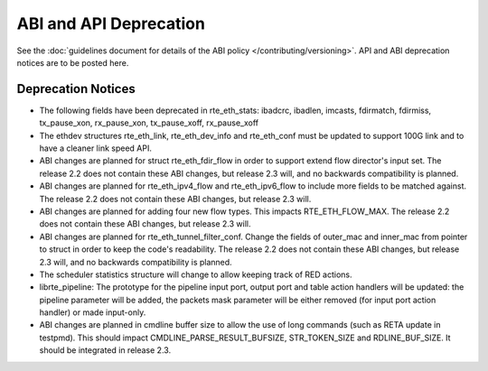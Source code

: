 ABI and API Deprecation
=======================

See the :doc:`guidelines document for details of the ABI policy </contributing/versioning>`.
API and ABI deprecation notices are to be posted here.


Deprecation Notices
-------------------

* The following fields have been deprecated in rte_eth_stats:
  ibadcrc, ibadlen, imcasts, fdirmatch, fdirmiss,
  tx_pause_xon, rx_pause_xon, tx_pause_xoff, rx_pause_xoff

* The ethdev structures rte_eth_link, rte_eth_dev_info and rte_eth_conf
  must be updated to support 100G link and to have a cleaner link speed API.

* ABI changes are planned for struct rte_eth_fdir_flow in order to support
  extend flow director's input set. The release 2.2 does not contain these ABI
  changes, but release 2.3 will, and no backwards compatibility is planned.

* ABI changes are planned for rte_eth_ipv4_flow and rte_eth_ipv6_flow to
  include more fields to be matched against. The release 2.2 does not
  contain these ABI changes, but release 2.3 will.

* ABI changes are planned for adding four new flow types. This impacts
  RTE_ETH_FLOW_MAX. The release 2.2 does not contain these ABI changes,
  but release 2.3 will.

* ABI changes are planned for rte_eth_tunnel_filter_conf. Change the fields
  of outer_mac and inner_mac from pointer to struct in order to keep the
  code's readability. The release 2.2 does not contain these ABI changes, but
  release 2.3 will, and no backwards compatibility is planned.

* The scheduler statistics structure will change to allow keeping track of
  RED actions.

* librte_pipeline: The prototype for the pipeline input port, output port
  and table action handlers will be updated:
  the pipeline parameter will be added, the packets mask parameter will be
  either removed (for input port action handler) or made input-only.

* ABI changes are planned in cmdline buffer size to allow the use of long
  commands (such as RETA update in testpmd).  This should impact
  CMDLINE_PARSE_RESULT_BUFSIZE, STR_TOKEN_SIZE and RDLINE_BUF_SIZE.
  It should be integrated in release 2.3.
